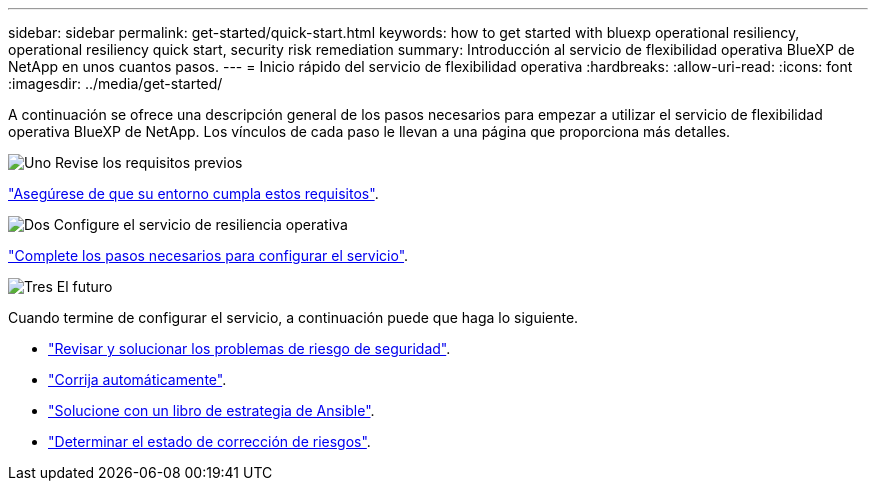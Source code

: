 ---
sidebar: sidebar 
permalink: get-started/quick-start.html 
keywords: how to get started with bluexp operational resiliency, operational resiliency quick start, security risk remediation 
summary: Introducción al servicio de flexibilidad operativa BlueXP de NetApp en unos cuantos pasos. 
---
= Inicio rápido del servicio de flexibilidad operativa
:hardbreaks:
:allow-uri-read: 
:icons: font
:imagesdir: ../media/get-started/


[role="lead"]
A continuación se ofrece una descripción general de los pasos necesarios para empezar a utilizar el servicio de flexibilidad operativa BlueXP de NetApp. Los vínculos de cada paso le llevan a una página que proporciona más detalles.

.image:https://raw.githubusercontent.com/NetAppDocs/common/main/media/number-1.png["Uno"] Revise los requisitos previos
[role="quick-margin-para"]
link:../get-started/prerequisites.html["Asegúrese de que su entorno cumpla estos requisitos"^].

.image:https://raw.githubusercontent.com/NetAppDocs/common/main/media/number-2.png["Dos"] Configure el servicio de resiliencia operativa
[role="quick-margin-para"]
link:../get-started/setup.html["Complete los pasos necesarios para configurar el servicio"^].

.image:https://raw.githubusercontent.com/NetAppDocs/common/main/media/number-3.png["Tres"] El futuro
[role="quick-margin-para"]
Cuando termine de configurar el servicio, a continuación puede que haga lo siguiente.

[role="quick-margin-list"]
* link:../use/remediate-overview.html["Revisar y solucionar los problemas de riesgo de seguridad"^].
* link:../use/remediate-auto.html["Corrija automáticamente"^].
* link:../use/remediate-ansible.html["Solucione con un libro de estrategia de Ansible"^].
* link:../use/remediate-status.html["Determinar el estado de corrección de riesgos"^].

